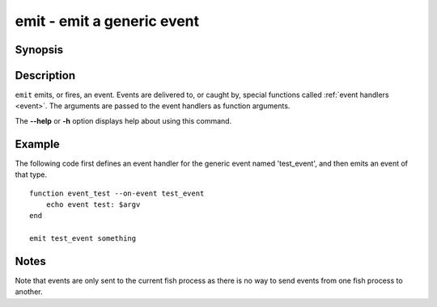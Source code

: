 .. SPDX-FileCopyrightText: © 2007 Axel Liljencrantz
..
.. SPDX-License-Identifier: GPL-2.0-only

.. _cmd-emit:

emit - emit a generic event
===========================

Synopsis
--------

.. synopsis::

    emit EVENT_NAME [ARGUMENTS ...]

Description
-----------

``emit`` emits, or fires, an event. Events are delivered to, or caught by, special functions called :ref:`event handlers <event>`. The arguments are passed to the event handlers as function arguments.

The **--help** or **-h** option displays help about using this command.

Example
-------

The following code first defines an event handler for the generic event named 'test_event', and then emits an event of that type.



::

    function event_test --on-event test_event
        echo event test: $argv
    end
    
    emit test_event something



Notes
-----

Note that events are only sent to the current fish process as there is no way to send events from one fish process to another.
